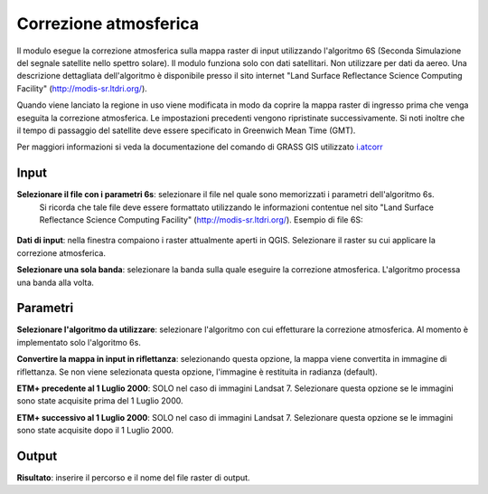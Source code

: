 Correzione atmosferica
================================

Il modulo esegue la correzione atmosferica sulla mappa raster di input utilizzando l'algoritmo 6S (Seconda Simulazione del segnale satellite nello spettro solare). Il modulo funziona solo con dati satellitari. Non utilizzare per dati da aereo.
Una descrizione dettagliata dell'algoritmo è disponibile presso il sito internet "Land Surface Reflectance Science Computing Facility" (http://modis-sr.ltdri.org/).

Quando viene lanciato la regione in uso viene modificata in modo da coprire la mappa raster di ingresso prima che venga eseguita la correzione atmosferica. Le impostazioni precedenti vengono ripristinate successivamente.
Si noti inoltre che il tempo di passaggio del satellite deve essere specificato in Greenwich Mean Time (GMT).

Per maggiori informazioni si veda la documentazione del comando di GRASS GIS utilizzato `i.atcorr <http://grass.osgeo.org/grass70/manuals/i.atcorr.html>`_


.. only:: latex

  .. image:: ../_static/tool_images/correzione_atmosferica.png


Input
------------

**Selezionare il file con i parametri 6s**: selezionare il file nel quale sono memorizzati i parametri dell'algoritmo 6s.
	Si ricorda che tale file deve essere formattato utilizzando le informazioni contentue nel sito "Land Surface Reflectance Science Computing Facility" (http://modis-sr.ltdri.org/).
	Esempio di file 6S:

		.. image:: ../_static/tool_images/correzione_atmosferica_esempio_input_1.png

**Dati di input**: nella finestra compaiono i raster attualmente aperti in QGIS. Selezionare il raster su cui applicare la correzione atmosferica.

**Selezionare una sola banda**: selezionare la banda sulla quale eseguire la correzione atmosferica. L'algoritmo processa una banda alla volta.

Parametri
------------

**Selezionare l'algoritmo da utilizzare**: selezionare l'algoritmo con cui effetturare la correzione atmosferica. Al momento è implementato solo l'algoritmo 6s.

**Convertire la mappa in input in riflettanza**: selezionando questa opzione, la mappa viene convertita in immagine di riflettanza. Se non viene selezionata questa opzione, l'immagine è restituita in radianza (default).

**ETM+ precedente al 1 Luglio 2000**: SOLO nel caso di immagini Landsat 7. Selezionare questa opzione se le immagini sono state acquisite prima del 1 Luglio 2000.

**ETM+ successivo al 1 Luglio 2000**: SOLO nel caso di immagini Landsat 7. Selezionare questa opzione se le immagini sono state acquisite dopo il 1 Luglio 2000.

Output
------------

**Risultato**: inserire il percorso e il nome del file raster di output.

.. only:: latex

  .. raw:: latex

    \newpage % hard pagebreak at exactly this position
